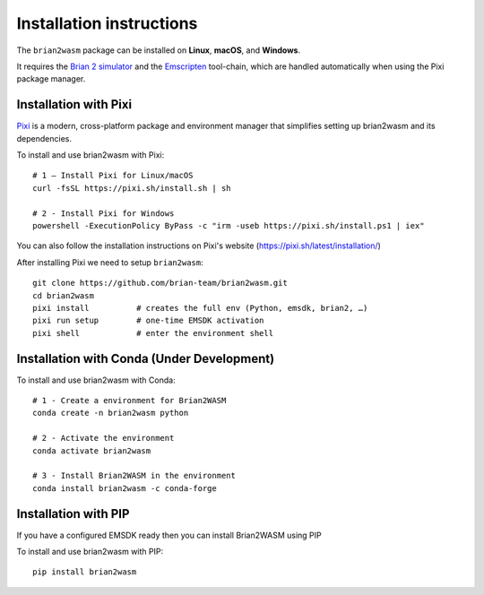 Installation instructions
=========================

The ``brian2wasm`` package can be installed on **Linux**, **macOS**, and **Windows**.

It requires the `Brian 2 simulator <https://briansimulator.org/>`_ and the `Emscripten <https://emscripten.org/>`_ tool-chain, which are handled automatically when using the Pixi package manager.

Installation with Pixi
--------------------------

`Pixi <https://pixi.sh>`_ is a modern, cross-platform package and environment manager that simplifies setting up brian2wasm and its dependencies.

To install and use brian2wasm with Pixi::

        # 1 – Install Pixi for Linux/macOS
        curl -fsSL https://pixi.sh/install.sh | sh

        # 2 - Install Pixi for Windows
        powershell -ExecutionPolicy ByPass -c "irm -useb https://pixi.sh/install.ps1 | iex"
You can also follow the installation instructions on Pixi's website (https://pixi.sh/latest/installation/)

After installing Pixi we need to setup ``brian2wasm``::

        git clone https://github.com/brian-team/brian2wasm.git
        cd brian2wasm
        pixi install          # creates the full env (Python, emsdk, brian2, …)
        pixi run setup        # one-time EMSDK activation
        pixi shell            # enter the environment shell

Installation with Conda (Under Development)
--------------------------
To install and use brian2wasm with Conda::

        # 1 - Create a environment for Brian2WASM
        conda create -n brian2wasm python

        # 2 - Activate the environment
        conda activate brian2wasm

        # 3 - Install Brian2WASM in the environment
        conda install brian2wasm -c conda-forge
Installation with PIP
--------------------------

If you have a configured EMSDK ready then you can install Brian2WASM using PIP

To install and use brian2wasm with PIP::

        pip install brian2wasm
